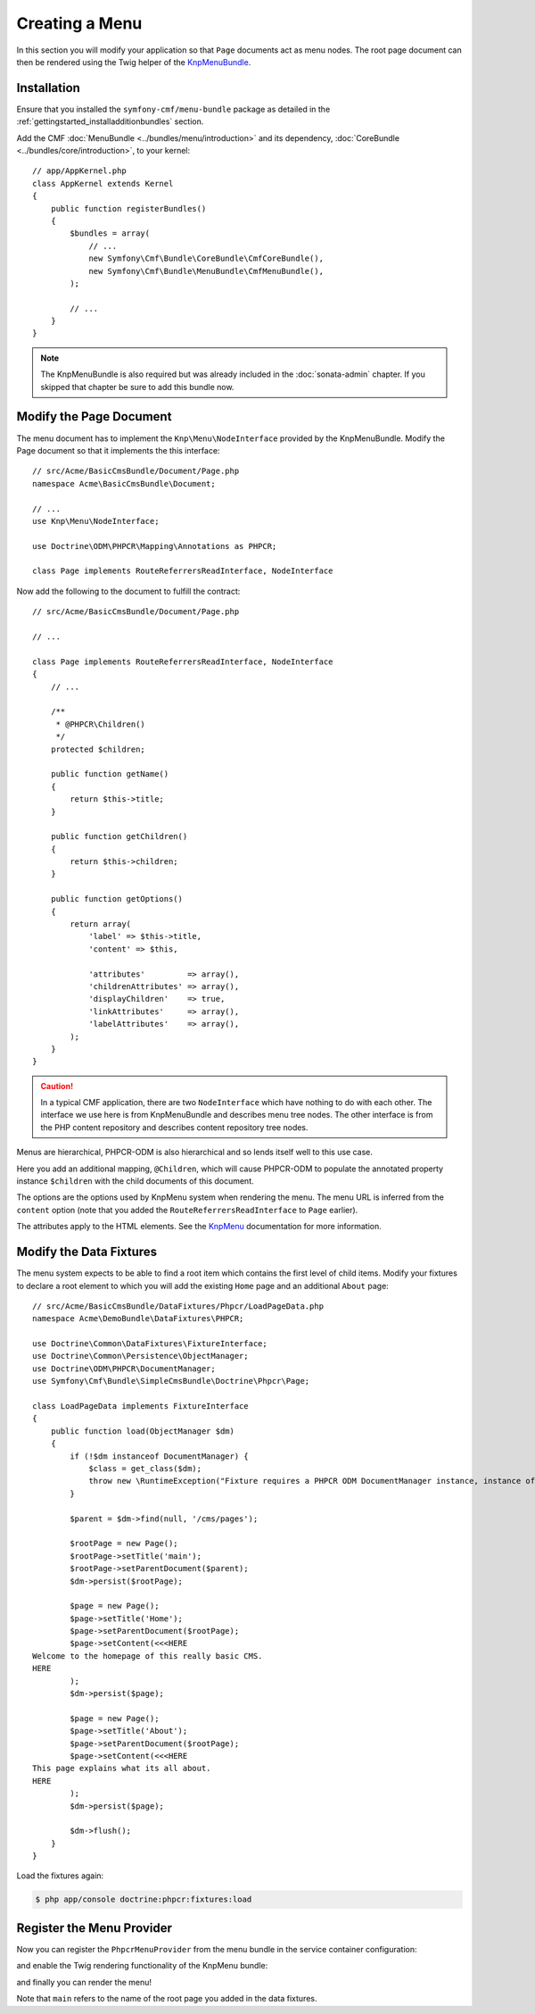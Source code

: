 Creating a Menu
===============

In this section you will modify your application so that ``Page``
documents act as menu nodes. The root page document can then be rendered
using the Twig helper of the `KnpMenuBundle`_.

Installation
------------

Ensure that you installed the ``symfony-cmf/menu-bundle`` package as detailed
in the :ref:`gettingstarted_installadditionbundles` section.

Add the CMF :doc:`MenuBundle <../bundles/menu/introduction>` and its
dependency, :doc:`CoreBundle <../bundles/core/introduction>`, to your kernel::

    // app/AppKernel.php
    class AppKernel extends Kernel
    {
        public function registerBundles()
        {
            $bundles = array(
                // ...
                new Symfony\Cmf\Bundle\CoreBundle\CmfCoreBundle(),
                new Symfony\Cmf\Bundle\MenuBundle\CmfMenuBundle(),
            );

            // ...
        }
    }

.. note::

    The KnpMenuBundle is also required but was already included in the
    :doc:`sonata-admin` chapter. If you skipped that chapter be sure to add
    this bundle now.

Modify the Page Document
------------------------

The menu document has to implement the ``Knp\Menu\NodeInterface``
provided by the KnpMenuBundle. Modify the Page document so that it
implements the this interface::

    // src/Acme/BasicCmsBundle/Document/Page.php
    namespace Acme\BasicCmsBundle\Document;

    // ...
    use Knp\Menu\NodeInterface;

    use Doctrine\ODM\PHPCR\Mapping\Annotations as PHPCR;

    class Page implements RouteReferrersReadInterface, NodeInterface

Now add the following to the document to fulfill the contract::

    // src/Acme/BasicCmsBundle/Document/Page.php

    // ...

    class Page implements RouteReferrersReadInterface, NodeInterface
    {
        // ...

        /**
         * @PHPCR\Children()
         */
        protected $children;

        public function getName()
        {
            return $this->title;
        }

        public function getChildren()
        {
            return $this->children;
        }

        public function getOptions()
        {
            return array(
                'label' => $this->title,
                'content' => $this,

                'attributes'         => array(),
                'childrenAttributes' => array(),
                'displayChildren'    => true,
                'linkAttributes'     => array(),
                'labelAttributes'    => array(),
            );
        }
    }

.. caution::

    In a typical CMF application, there are two ``NodeInterface`` which
    have nothing to do with each other. The interface we use here is from
    KnpMenuBundle and describes menu tree nodes. The other interface is
    from the PHP content repository and describes content repository
    tree nodes.

Menus are hierarchical, PHPCR-ODM is also hierarchical and so lends itself
well to this use case.

Here you add an additional mapping, ``@Children``, which will cause PHPCR-ODM
to populate the annotated property instance ``$children`` with the child
documents of this document.

The options are the options used by KnpMenu system when rendering the menu.
The menu URL is inferred from the ``content`` option (note that you added the
``RouteReferrersReadInterface`` to ``Page`` earlier).

The attributes apply to the HTML elements. See the `KnpMenu`_ documentation
for more information.

Modify the Data Fixtures
------------------------

The menu system expects to be able to find a root item which contains the
first level of child items. Modify your fixtures to declare a root element
to which you will add the existing ``Home`` page and an additional ``About`` page::

    // src/Acme/BasicCmsBundle/DataFixtures/Phpcr/LoadPageData.php
    namespace Acme\DemoBundle\DataFixtures\PHPCR;

    use Doctrine\Common\DataFixtures\FixtureInterface;
    use Doctrine\Common\Persistence\ObjectManager;
    use Doctrine\ODM\PHPCR\DocumentManager;
    use Symfony\Cmf\Bundle\SimpleCmsBundle\Doctrine\Phpcr\Page;

    class LoadPageData implements FixtureInterface
    {
        public function load(ObjectManager $dm)
        {
            if (!$dm instanceof DocumentManager) {
                $class = get_class($dm);
                throw new \RuntimeException("Fixture requires a PHPCR ODM DocumentManager instance, instance of '$class' given.");
            }

            $parent = $dm->find(null, '/cms/pages');

            $rootPage = new Page();
            $rootPage->setTitle('main');
            $rootPage->setParentDocument($parent);
            $dm->persist($rootPage);

            $page = new Page();
            $page->setTitle('Home');
            $page->setParentDocument($rootPage);
            $page->setContent(<<<HERE
    Welcome to the homepage of this really basic CMS.
    HERE
            );
            $dm->persist($page);

            $page = new Page();
            $page->setTitle('About');
            $page->setParentDocument($rootPage);
            $page->setContent(<<<HERE
    This page explains what its all about.
    HERE
            );
            $dm->persist($page);

            $dm->flush();
        }
    }

Load the fixtures again:

.. code-block:: bash

    $ php app/console doctrine:phpcr:fixtures:load

Register the Menu Provider
--------------------------

Now you can register the ``PhpcrMenuProvider`` from the menu bundle in the service container
configuration:

.. configuration-block::

    .. code-block:: yaml

        # src/Acme/BasicCmsBundle/Resources/config/services.yml
        services:
            acme.basic_cms.menu_provider:
                class: Symfony\Cmf\Bundle\MenuBundle\Provider\PhpcrMenuProvider
                arguments:
                    - '@cmf_menu.factory'
                    - '@doctrine_phpcr'
                    - /cms/pages
                calls:
                    - [setRequest, ["@?request="]]
                tags:
                    - { name: knp_menu.provider }

    .. code-block:: xml

        <?xml version="1.0" encoding="UTF-8" ?>
        <container xmlns="http://symfony.com/schema/dic/services"
            xmlns:xsi="http://www.w3.org/2001/XMLSchema-instance"
            xmlns:acme_demo="http://www.example.com/symfony/schema/"
            xsi:schemaLocation="http://symfony.com/schema/dic/services
                http://symfony.com/schema/dic/services/services-1.0.xsd">

            <!-- ... -->
            <services>
                <!-- ... -->
                <service
                    id="acme.basic_cms.menu_provider"
                    class="Symfony\Cmf\Bundle\MenuBundle\Provider\PhpcrMenuProvider">
                    <argument type="service" id="cmf_menu.factory"/>
                    <argument type="service" id="doctrine_phpcr"/>
                    <argument>/cms/pages</argument>
                    <call method="setRequest">
                        <argument
                            type="service"
                            id="request"
                            on-invalid="null"
                            strict="false"
                        />
                    </call>
                    <tag name="knp_menu.provider" />
                </service>
            </services>
        </container>

    .. code-block:: php

        // src/Acme/BasicCmsBundle/Resources/config/services.php
        use Symfony\Component\DependencyInjection\Reference;
        // ...

        $container
            ->register(
                'acme.basic_cms.menu_provider',
                'Symfony\Cmf\Bundle\MenuBundle\Provider\PhpcrMenuProvider'
            )
            ->addArgument(new Reference('cmf_menu.factory'))
            ->addArgument(new Reference('doctrine_phpcr'))
            ->addArgument('/cms/pages')
            ->addMethodCall('setRequest', array(
                new Reference(
                    'request',
                    ContainerInterface::NULL_ON_INVALID_REFERENCE,
                    false
                )
            ))
            ->addTag('knp_menu.provider')
        ;

and enable the Twig rendering functionality of the KnpMenu bundle:

.. configuration-block::

    .. code-block:: yaml

        # app/config/config.yml
        knp_menu:
            twig: true

    .. code-block:: xml

        <!-- app/config/config.yml -->
        <?xml version="1.0" encoding="UTF-8" ?>
        <container xmlns="http://symfony.com/schema/dic/services">
            <config xmlns="http://example.org/schema/dic/knp_menu">
                <twig>true</twig>
            </config>
        </container>

    .. code-block:: php

        // app/config/config.php
        $container->loadFromExtension('knp_menu', array(
            'twig' => true,
        ));

and finally you can render the menu!

.. configuration-block::

    .. code-block:: jinja

        {# src/Acme/BasicCmsBundle/Resources/views/Default/page.html.twig #}

        {# ... #}
        {{ knp_menu_render('main') }}

    .. code-block:: html+php

        <!-- src/Acme/BasicCmsBundle/Resources/views/Default/page.html.php -->

        <!-- ... -->
        <?php echo $view['knp_menu']->render('main') ?>

Note that ``main`` refers to the name of the root page you added in the data
fixtures.

.. _`knpmenubundle`: https://github.com/KnpLabs/KnpMenuBundle
.. _`knpmenu`: https://github.com/KnpLabs/KnpMenu
.. _`MenuBundle`: https://github.com/symfony-cmf/MenuBundle
.. _`CoreBundle`: https://github.com/symfony-cmf/CoreBundle

